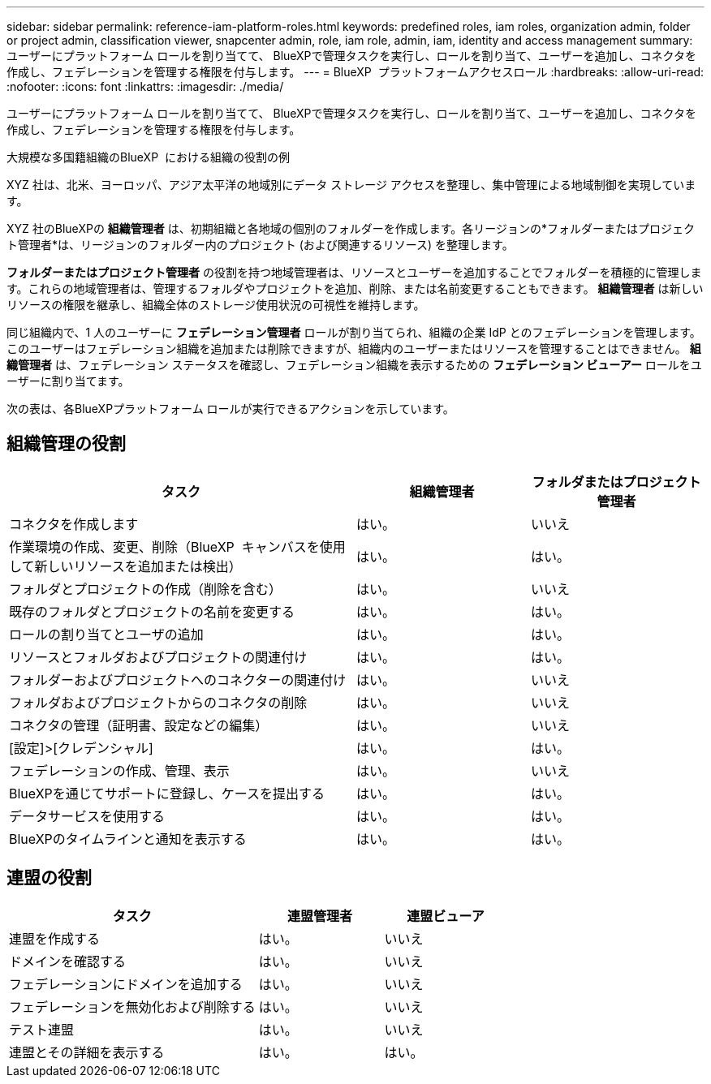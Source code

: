 ---
sidebar: sidebar 
permalink: reference-iam-platform-roles.html 
keywords: predefined roles, iam roles, organization admin, folder or project admin, classification viewer, snapcenter admin, role, iam role, admin, iam, identity and access management 
summary: ユーザーにプラットフォーム ロールを割り当てて、 BlueXPで管理タスクを実行し、ロールを割り当て、ユーザーを追加し、コネクタを作成し、フェデレーションを管理する権限を付与します。 
---
= BlueXP  プラットフォームアクセスロール
:hardbreaks:
:allow-uri-read: 
:nofooter: 
:icons: font
:linkattrs: 
:imagesdir: ./media/


[role="lead"]
ユーザーにプラットフォーム ロールを割り当てて、 BlueXPで管理タスクを実行し、ロールを割り当て、ユーザーを追加し、コネクタを作成し、フェデレーションを管理する権限を付与します。

.大規模な多国籍組織のBlueXP  における組織の役割の例
XYZ 社は、北米、ヨーロッパ、アジア太平洋の地域別にデータ ストレージ アクセスを整理し、集中管理による地域制御を実現しています。

XYZ 社のBlueXPの *組織管理者* は、初期組織と各地域の個別のフォルダーを作成します。各リージョンの*フォルダーまたはプロジェクト管理者*は、リージョンのフォルダー内のプロジェクト (および関連するリソース) を整理します。

*フォルダーまたはプロジェクト管理者* の役割を持つ地域管理者は、リソースとユーザーを追加することでフォルダーを積極的に管理します。これらの地域管理者は、管理するフォルダやプロジェクトを追加、削除、または名前変更することもできます。  *組織管理者* は新しいリソースの権限を継承し、組織全体のストレージ使用状況の可視性を維持します。

同じ組織内で、1 人のユーザーに *フェデレーション管理者* ロールが割り当てられ、組織の企業 IdP とのフェデレーションを管理します。このユーザーはフェデレーション組織を追加または削除できますが、組織内のユーザーまたはリソースを管理することはできません。  *組織管理者* は、フェデレーション ステータスを確認し、フェデレーション組織を表示するための *フェデレーション ビューアー* ロールをユーザーに割り当てます。

次の表は、各BlueXPプラットフォーム ロールが実行できるアクションを示しています。



== 組織管理の役割

[cols="2,1,1"]
|===
| タスク | 組織管理者 | フォルダまたはプロジェクト管理者 


| コネクタを作成します | はい。 | いいえ 


| 作業環境の作成、変更、削除（BlueXP  キャンバスを使用して新しいリソースを追加または検出） | はい。 | はい。 


| フォルダとプロジェクトの作成（削除を含む） | はい。 | いいえ 


| 既存のフォルダとプロジェクトの名前を変更する | はい。 | はい。 


| ロールの割り当てとユーザの追加 | はい。 | はい。 


| リソースとフォルダおよびプロジェクトの関連付け | はい。 | はい。 


| フォルダーおよびプロジェクトへのコネクターの関連付け | はい。 | いいえ 


| フォルダおよびプロジェクトからのコネクタの削除 | はい。 | いいえ 


| コネクタの管理（証明書、設定などの編集） | はい。 | いいえ 


| [設定]>[クレデンシャル] | はい。 | はい。 


| フェデレーションの作成、管理、表示 | はい。 | いいえ 


| BlueXPを通じてサポートに登録し、ケースを提出する | はい。 | はい。 


| データサービスを使用する | はい。 | はい。 


| BlueXPのタイムラインと通知を表示する | はい。 | はい。 
|===


== 連盟の役割

[cols="2,1,1"]
|===
| タスク | 連盟管理者 | 連盟ビューア 


| 連盟を作成する | はい。 | いいえ 


| ドメインを確認する | はい。 | いいえ 


| フェデレーションにドメインを追加する | はい。 | いいえ 


| フェデレーションを無効化および削除する | はい。 | いいえ 


| テスト連盟 | はい。 | いいえ 


| 連盟とその詳細を表示する | はい。 | はい。 
|===